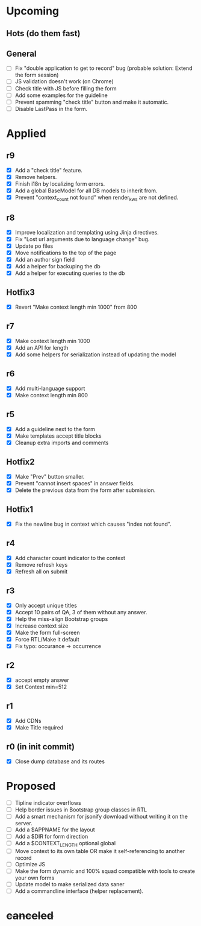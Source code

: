 # Hotfixes are fixes applied while the site is online, without much of a change,
# mostly bug fixes. There is absolutely no new feature in a Hotfix.
# "r"s are Revisions, usually have major changes and may require a database reformat.
# "m"s are other minor commits, hotfixes that nobody asked for.
* Upcoming
** Hots (do them fast)
** General
- [ ] Fix "double application to get to record" bug (probable solution: Extend
  the form session)
- [ ] JS validation doesn't work (on Chrome)
- [ ] Check title with JS before filling the form
- [ ] Add some examples for the guideline
- [ ] Prevent spamming "check title" button and make it automatic.
- [ ] Disable LastPass in the form.
* Applied
** r9
- [X] Add a "check title" feature.
- [X] Remove helpers.
- [X] Finish i18n by localizing form errors.
- [X] Add a global BaseModel for all DB models to inherit from.
- [X] Prevent "context_count not found" when render_kws are not defined.
** r8
- [X] Improve localization and templating using Jinja directives.
- [X] Fix "Lost url arguments due to language change" bug.
- [X] Update po files
- [X] Move notifications to the top of the page
- [X] Add an author sign field
- [X] Add a helper for backuping the db
- [X] Add a helper for executing queries to the db
** Hotfix3
- [X] Revert "Make context length min 1000" from 800
** r7
- [X] Make context length min 1000
- [X] Add an API for length
- [X] Add some helpers for serialization instead of updating the model
** r6
- [X] Add multi-language support
- [X] Make context length min 800
** r5
- [X] Add a guideline next to the form
- [X] Make templates accept title blocks
- [X] Cleanup extra imports and comments
** Hotfix2
- [X] Make "Prev" button smaller.
- [X] Prevent "cannot insert spaces" in answer fields.
- [X] Delete the previous data from the form after submission.
** Hotfix1
- [X] Fix the newline bug in context which causes "index not found".
** r4
- [X] Add character count indicator to the context
- [X] Remove refresh keys
- [X] Refresh all on submit
** r3
- [X] Only accept unique titles
- [X] Accept 10 pairs of QA, 3 of them without any answer.
- [X] Help the miss-align Bootstrap groups
- [X] Increase context size
- [X] Make the form full-screen
- [X] Force RTL/Make it default
- [X] Fix typo: occurance -> occurrence
** r2
- [X] accept empty answer
- [X] Set Context min=512
** r1
- [X] Add CDNs
- [X] Make Title required
** r0 (in init commit)
- [X] Close dump database and its routes
* Proposed
- [ ] Tipline indicator overflows
- [ ] Help border issues in Bootstrap group classes in RTL
- [ ] Add a smart mechanism for jsonify download without writing it on the server.
- [ ] Add a $APPNAME for the layout
- [ ] Add a $DIR for form direction
- [ ] Add a $CONTEXT_LENGTH optional global
- [ ] Move context to its own table OR make it self-referencing to another record
- [ ] Optimize JS
- [ ] Make the form dynamic and 100% squad compatible with tools to create your own forms
- [ ] Update model to make serialized data saner
- [ ] Add a commandline interface (helper replacement).
* +canceled+
# - [ ] Make ZWNJ all spaces
# - [ ] Lock indices
# - [ ] Clear question and answer after submit

